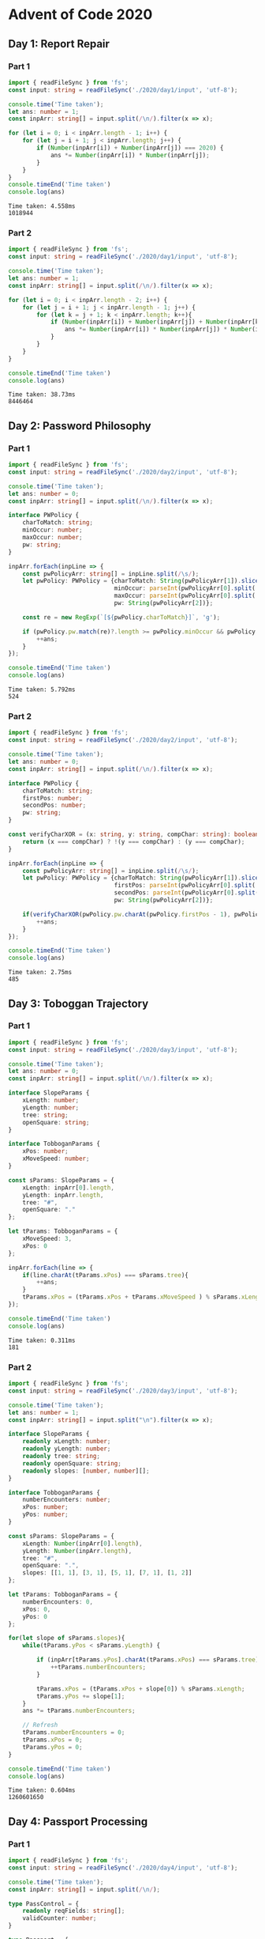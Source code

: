 * Advent of Code 2020
** Day 1: Report Repair
*** Part 1
    #+BEGIN_SRC typescript
      import { readFileSync } from 'fs';
      const input: string = readFileSync('./2020/day1/input', 'utf-8');

      console.time('Time taken');
      let ans: number = 1;
      const inpArr: string[] = input.split(/\n/).filter(x => x);

      for (let i = 0; i < inpArr.length - 1; i++) {
          for (let j = i + 1; j < inpArr.length; j++) {
              if (Number(inpArr[i]) + Number(inpArr[j]) === 2020) {
                  ans *= Number(inpArr[i]) * Number(inpArr[j]);
              }
          }
      }
      console.timeEnd('Time taken')
      console.log(ans)
    #+END_SRC

    #+RESULTS:
    : Time taken: 4.558ms
    : 1018944

*** Part 2
    #+BEGIN_SRC typescript
      import { readFileSync } from 'fs';
      const input: string = readFileSync('./2020/day1/input', 'utf-8');

      console.time('Time taken');
      let ans: number = 1;
      const inpArr: string[] = input.split(/\n/).filter(x => x);

      for (let i = 0; i < inpArr.length - 2; i++) {
          for (let j = i + 1; j < inpArr.length - 1; j++) {
              for (let k = j + 1; k < inpArr.length; k++){
                  if (Number(inpArr[i]) + Number(inpArr[j]) + Number(inpArr[k]) === 2020) {
                      ans *= Number(inpArr[i]) * Number(inpArr[j]) * Number(inpArr[k]);
                  }
              }
          }
      }

      console.timeEnd('Time taken')
      console.log(ans)
    #+END_SRC

    #+RESULTS:
    : Time taken: 38.73ms
    : 8446464

** Day 2: Password Philosophy
*** Part 1
    #+BEGIN_SRC typescript
      import { readFileSync } from 'fs';
      const input: string = readFileSync('./2020/day2/input', 'utf-8');

      console.time('Time taken');
      let ans: number = 0;
      const inpArr: string[] = input.split(/\n/).filter(x => x);

      interface PWPolicy {
          charToMatch: string;
          minOccur: number;
          maxOccur: number;
          pw: string;
      }

      inpArr.forEach(inpLine => {
          const pwPolicyArr: string[] = inpLine.split(/\s/);
          let pwPolicy: PWPolicy = {charToMatch: String(pwPolicyArr[1]).slice(0, -1),
                                    minOccur: parseInt(pwPolicyArr[0].split('-')[0]),
                                    maxOccur: parseInt(pwPolicyArr[0].split('-')[1]),
                                    pw: String(pwPolicyArr[2])};

          const re = new RegExp(`[${pwPolicy.charToMatch}]`, 'g');

          if (pwPolicy.pw.match(re)?.length >= pwPolicy.minOccur && pwPolicy.pw.match(re)?.length <= pwPolicy.maxOccur) {
              ++ans;
          }
      });

      console.timeEnd('Time taken')
      console.log(ans)
    #+END_SRC

    #+RESULTS:
    : Time taken: 5.792ms
    : 524

*** Part 2
    #+BEGIN_SRC typescript
      import { readFileSync } from 'fs';
      const input: string = readFileSync('./2020/day2/input', 'utf-8');

      console.time('Time taken');
      let ans: number = 0;
      const inpArr: string[] = input.split(/\n/).filter(x => x);

      interface PWPolicy {
          charToMatch: string;
          firstPos: number;
          secondPos: number;
          pw: string;
      }

      const verifyCharXOR = (x: string, y: string, compChar: string): boolean => {
          return (x === compChar) ? !(y === compChar) : (y === compChar);
      }

      inpArr.forEach(inpLine => {
          const pwPolicyArr: string[] = inpLine.split(/\s/);
          let pwPolicy: PWPolicy = {charToMatch: String(pwPolicyArr[1]).slice(0, -1),
                                    firstPos: parseInt(pwPolicyArr[0].split('-')[0]),
                                    secondPos: parseInt(pwPolicyArr[0].split('-')[1]),
                                    pw: String(pwPolicyArr[2])};

          if(verifyCharXOR(pwPolicy.pw.charAt(pwPolicy.firstPos - 1), pwPolicy.pw.charAt(pwPolicy.secondPos - 1), pwPolicy.charToMatch)){
              ++ans;
          }
      });

      console.timeEnd('Time taken')
      console.log(ans)
    #+END_SRC

    #+RESULTS:
    : Time taken: 2.75ms
    : 485

** Day 3: Toboggan Trajectory
*** Part 1
    #+BEGIN_SRC typescript
      import { readFileSync } from 'fs';
      const input: string = readFileSync('./2020/day3/input', 'utf-8');

      console.time('Time taken');
      let ans: number = 0;
      const inpArr: string[] = input.split(/\n/).filter(x => x);

      interface SlopeParams {
          xLength: number;
          yLength: number;
          tree: string;
          openSquare: string;
      }

      interface TobboganParams {
          xPos: number;
          xMoveSpeed: number;
      }

      const sParams: SlopeParams = {
          xLength: inpArr[0].length,
          yLength: inpArr.length,
          tree: "#",
          openSquare: "."
      };

      let tParams: TobboganParams = {
          xMoveSpeed: 3,
          xPos: 0
      };

      inpArr.forEach(line => {
          if(line.charAt(tParams.xPos) === sParams.tree){
              ++ans;
          }
          tParams.xPos = (tParams.xPos + tParams.xMoveSpeed ) % sParams.xLength;
      });

      console.timeEnd('Time taken')
      console.log(ans)
    #+END_SRC

    #+RESULTS:
    : Time taken: 0.311ms
    : 181

*** Part 2
    #+BEGIN_SRC typescript
      import { readFileSync } from 'fs';
      const input: string = readFileSync('./2020/day3/input', 'utf-8');

      console.time('Time taken');
      let ans: number = 1;
      const inpArr: string[] = input.split("\n").filter(x => x);

      interface SlopeParams {
          readonly xLength: number;
          readonly yLength: number;
          readonly tree: string;
          readonly openSquare: string;
          readonly slopes: [number, number][];
      }

      interface TobboganParams {
          numberEncounters: number;
          xPos: number;
          yPos: number;
      }

      const sParams: SlopeParams = {
          xLength: Number(inpArr[0].length),
          yLength: Number(inpArr.length),
          tree: "#",
          openSquare: ".",
          slopes: [[1, 1], [3, 1], [5, 1], [7, 1], [1, 2]]
      };

      let tParams: TobboganParams = {
          numberEncounters: 0,
          xPos: 0,
          yPos: 0
      };

      for(let slope of sParams.slopes){
          while(tParams.yPos < sParams.yLength) {

              if (inpArr[tParams.yPos].charAt(tParams.xPos) === sParams.tree){
                  ++tParams.numberEncounters;
              }

              tParams.xPos = (tParams.xPos + slope[0]) % sParams.xLength;
              tParams.yPos += slope[1];
          }
          ans *= tParams.numberEncounters;

          // Refresh
          tParams.numberEncounters = 0;
          tParams.xPos = 0;
          tParams.yPos = 0;
      }

      console.timeEnd('Time taken')
      console.log(ans)
    #+END_SRC

    #+RESULTS:
    : Time taken: 0.604ms
    : 1260601650

** Day 4: Passport Processing
*** Part 1
    #+BEGIN_SRC typescript
      import { readFileSync } from 'fs';
      const input: string = readFileSync('./2020/day4/input', 'utf-8');

      console.time('Time taken');
      const inpArr: string[] = input.split(/\n/);

      type PassControl = {
          readonly reqFields: string[];
          validCounter: number;
      }

      type Passport = {
          detectedFields: string[]
      };

      let pControl: PassControl = {
          reqFields: ["byr", "iyr", "eyr", "hgt", "hcl", "ecl", "pid"],
          validCounter: 0
      }

      let pass: Passport = { detectedFields: [] };

      inpArr.forEach((line: string) => {
          if (line) {
              const keyVals: string[] = line.split(/\s/)
              keyVals.forEach(kv => {
                  let key: string = kv.split(":")[0];
                  pass.detectedFields.push(key);
              });

          }
          else {
              if(pControl.reqFields.every(x => {
                  return pass.detectedFields.includes(x)
              })) {
                  pControl.validCounter++;
              }

              pass = { detectedFields: [] };

          }
      });

      console.time('Time taken');
      console.log(pControl.validCounter)
    #+END_SRC

    #+RESULTS:
    : 239

*** Part 2
    #+BEGIN_SRC typescript
      import { readFileSync } from 'fs';
      const input: string = readFileSync('./2020/day4/input', 'utf-8');

      console.time('Time taken')
      const inpArr: string[] = input.split(/\n/);
      let pValidCounter: number = 0;

      enum ReqFields {
          byr = "byr",
          iyr = "iyr",
          eyr = "eyr",
          hgt = "hgt",
          hcl = "hcl",
          ecl = "ecl",
          pid = "pid",
      }

      type Passport = {
          detectedFields: string[],
          hasInvalidFields: boolean;
      };

      let curPass: Passport = { detectedFields: [], hasInvalidFields: false };

      const performFieldValidation = (field: string, val: string): boolean => {
          if (field === "cid")
              return true

          const fieldCasted: ReqFields = ReqFields[field as keyof typeof ReqFields];
          let re: RegExp;

          switch (fieldCasted) {
              case ReqFields.byr:
                  re = new RegExp('^\\d{4}$');
                  return re.test(val) && Number(val) >= 1920 && Number(val) <= 2002

              case ReqFields.iyr:
                  re = new RegExp('^\\d{4}$');
                  return re.test(val) && Number(val) >= 2010 && Number(val) <= 2020

              case ReqFields.eyr:
                  re = new RegExp('^\\d{4}$');
                  return re.test(val) && Number(val) >= 2020 && Number(val) <= 2030

              case ReqFields.hgt:
                  re = new RegExp('^(\\d+)(cm|in)$');
                  let matchRes: RegExpMatchArray = val.match(re);
                  if (matchRes) {
                      if (matchRes[2] === "cm") {
                          return Number(matchRes[1]) >= 150 && Number(matchRes[1]) <= 193
                      } else if (matchRes[2] === "in") {
                          return Number(matchRes[1]) >= 59 && Number(matchRes[1]) <= 76;
                      }
                  }
                  return false;

              case ReqFields.hcl:
                  re = new RegExp('^#[0-9a-f]{6}$');
                  return re.test(val);

              case ReqFields.ecl:
                  re = new RegExp('(amb|blu|brn|gry|grn|hzl|oth)');
                  return re.test(val);

              case ReqFields.pid:
                  re = new RegExp('^\\d{9}$');
                  return re.test(val);

              default:
                  return false;
          }
      }

      inpArr.forEach((line: string) => {
          if (line === "") {
              if (!curPass.hasInvalidFields) {
                  pValidCounter++;
                  for (let enumVal in ReqFields) {
                      if (!curPass.detectedFields.includes(enumVal)) {
                          pValidCounter--;
                          break;
                      }
                  }
              }
              curPass = { detectedFields: [], hasInvalidFields: false };
          }
          else if (!curPass.hasInvalidFields) {
              const keyVals: string[] = line.split(" ")
              keyVals.forEach(kv => {
                  let kvs: string[] = kv.split(/:/);
                  if (performFieldValidation(kvs[0], kvs[1])) {
                      curPass.detectedFields.push(kvs[0]);
                  } else {
                      curPass.hasInvalidFields = true;
                  }

              });
          }
      });

      console.timeEnd('Time taken')
      console.log(pValidCounter)
    #+END_SRC

    #+RESULTS:
    : Time taken: 6.549ms
    : 188

** Day 5: Binary Boarding
*** Part 1
    #+BEGIN_SRC typescript
      import { readFileSync } from 'fs';
      const input: string = readFileSync('./2020/day5/input', 'utf-8');

      console.time('Time taken');
      const seatsBinary: string[] = input.split(/\n/).filter(Boolean).map((seatCode) => {
          return seatCode
              .replaceAll(/[F|L]/g, "0")
              .replaceAll(/[B|R]/g, "1");
      }).sort();

      const maxSeatBinaryCode: string = seatsBinary[seatsBinary.length - 1];
      const row: number = parseInt(maxSeatBinaryCode.slice(0, 7), 2);
      const column: number = parseInt(maxSeatBinaryCode.slice(7, 10), 2);

      console.timeEnd('Time taken')
      console.log(row * 8 + column)
    #+END_SRC

    #+RESULTS:
    : Time taken: 2.374ms
    : 880

*** Part 2
    #+BEGIN_SRC typescript
      import { readFileSync } from 'fs';
      const input: string = readFileSync('./2020/day5/input', 'utf-8');

      console.time('Time taken');
      let ans: number = 0;

      const getSeatID = (seatBinary: string) : number => {
          const row: number = parseInt(seatBinary.slice(0, 7), 2);
          const column: number = parseInt(seatBinary.slice(7, 10), 2);

          return row * 8 + column;
      }

      const seatsBinary: string[] = input.split(/\n/).filter(Boolean).map((seatCode) => {
          return seatCode
              .replaceAll(/[F|L]/g, "0")
              .replaceAll(/[B|R]/g, "1");
      }).sort();

      let prevSeat: number | null = null;

      for(let seat of seatsBinary){
          let curSeat: number = getSeatID(seat);

          if( prevSeat !== null && curSeat - prevSeat === 2) {
              ans = curSeat - 1;
              break;
          }
          else{
              prevSeat = curSeat;
          }
      }

      console.timeEnd('Time taken')
      console.log(ans)
    #+END_SRC

    #+RESULTS:
    : Time taken: 2.136ms
    : 731

** Day 6: Custom Customs
*** Part 1
    #+BEGIN_SRC typescript
      import { readFileSync } from 'fs';
      const input: string = readFileSync('./2020/day6/input', 'utf-8');

      console.time('Time taken')
      let sumOfAnswers: number = 0;

      input.split(/\n\n/).forEach(x => {
          sumOfAnswers += new Set([...x.replace(/\n/g, "")]).size;
      });

      console.timeEnd('Time taken')
      console.log(sumOfAnswers);
    #+END_SRC

    #+RESULTS:
    : Time taken: 1.343ms
    : 6443

*** Part 2
    #+BEGIN_SRC typescript
      import { readFileSync } from 'fs';
      const input: string = readFileSync('./2020/day6/input', 'utf-8');

      console.time('Time taken')
      let sumOfAnswers: number = 0;

      input.split(/\n\n/).forEach(grp => {
          const allAnswers = new Set([...grp.replace(/\n/g, "")]);
          allAnswers.forEach(ans => {
              if(grp.split(/\n/).filter(Boolean).every(persAns => persAns.includes(ans))){
                  ++sumOfAnswers;
              }
          });
      });

      console.timeEnd('Time taken')
      console.log(sumOfAnswers);
    #+END_SRC

    #+RESULTS:
    : Time taken: 8.396ms
    : 3232

** Day 7: Handy Haversacks
*** Part 1
    #+BEGIN_SRC typescript
      import { readFileSync } from 'fs';
      const input: string = readFileSync('./2020/day7/input', 'utf-8');

      console.time('Time taken')

      const bagOfInterest: string = "shiny gold";
      const re1 = /^([\w\s]+) bags contain /;
      const re2 = /(\d+) ([\w\s]+) bag[s]?/;
      const re2_g = /(\d+) ([\w\s]+) bag[s]?/g;

      type BagContainer = {
          [k: string]: Set<string>;
      };

      let bagDict: BagContainer = {};
      let ans: number = 0;

      // Construct bag rules
      input.split(/\n/).filter(Boolean).forEach(rule => {
          let myMatches;

          bagDict[rule.match(re1)[1]] = new Set();

          if (re2.test(rule)) {
              while ((myMatches = re2_g.exec(rule)) !== null) {
                  bagDict[rule.match(re1)[1]].add(myMatches[2]);
              }
          }
      });

      const containsShinyGoldBags = (bag: string) => {
          const bagContents: Set<string> = bagDict[bag];

          if (bagContents.has(bagOfInterest)) {
              return true;
          } else {
              for (let containedBag of bagContents.values()) {
                  if (containsShinyGoldBags(containedBag)) {
                      return true;
                  }
              }
          }
          return false;
      }

      // Seek for appropriate bags and count them
      ans = Object.keys(bagDict).filter((x) => {
          return containsShinyGoldBags(x);
      }).length;

      console.timeEnd('Time taken')
      console.log(`Answer: ${ans}`);
    #+END_SRC

    #+RESULTS:
    : Time taken: 16.064ms
    : Answer: 177

*** Part 2
    #+BEGIN_SRC typescript
      import { readFileSync } from 'fs';
      const input: string = readFileSync('./2020/day7/input', 'utf-8');

      console.time('Time taken')

      const bagOfInterest: string = "shiny gold";
      const re1 = /^([\w\s]+) bags contain /;
      const re2 = /(\d+) ([\w\s]+) bag[s]?/;
      const re2_g = /(\d+) ([\w\s]+) bag[s]?/g;

      type BagInfo = {
          amount: number,
          type: string;
      };

      type BagContainer = {
          [k: string]: Set<BagInfo>;
      };

      let bagDict: BagContainer = {};
      let ans: number = 0;

      // Construct bag rules
      input.split(/\n/).filter(Boolean).forEach(rule => {
          let myMatches;

          bagDict[rule.match(re1)[1]] = new Set();

          if (re2.test(rule)) {
              while ((myMatches = re2_g.exec(rule)) !== null) {
                  bagDict[rule.match(re1)[1]].add({
                      amount: parseInt(myMatches[1]),
                      type: myMatches[2]
                  });
              }
          }
      });

      const getBagsNumber = (bag: string): number => {
          const bagContents: Set<BagInfo> = bagDict[bag];
          let bagsNumerTotal: number = 0;

          for (let containedBag of bagContents.values()) {
              bagsNumerTotal += containedBag.amount;
              bagsNumerTotal += getBagsNumber(containedBag.type) * containedBag.amount;
          }

          return bagsNumerTotal;
      };

      // Count all the bags needed for `bagOfInterest`
      ans = getBagsNumber(bagOfInterest);
      console.timeEnd('Time taken')
      console.log(`Answer: ${ans}`);
    #+END_SRC

    #+RESULTS:
    : Time taken: 3.86ms
    : Answer: 34988

